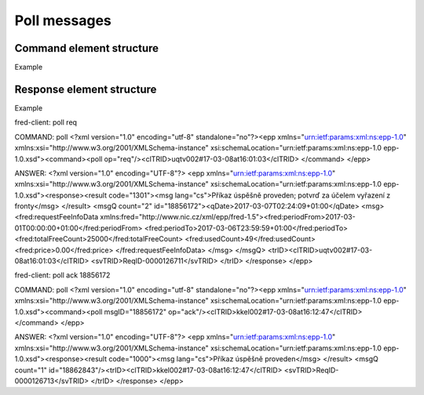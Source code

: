 
.. index:: poll

Poll messages
=============

.. todo:: TODO

Command element structure
-------------------------

Example

Response element structure
--------------------------

Example

fred-client: poll req

COMMAND: poll
<?xml version="1.0" encoding="utf-8" standalone="no"?><epp xmlns="urn:ietf:params:xml:ns:epp-1.0" xmlns:xsi="http://www.w3.org/2001/XMLSchema-instance" xsi:schemaLocation="urn:ietf:params:xml:ns:epp-1.0 epp-1.0.xsd"><command><poll op="req"/><clTRID>uqtv002#17-03-08at16:01:03</clTRID>
</command>
</epp>

ANSWER:
<?xml version="1.0" encoding="UTF-8"?>
<epp xmlns="urn:ietf:params:xml:ns:epp-1.0" xmlns:xsi="http://www.w3.org/2001/XMLSchema-instance" xsi:schemaLocation="urn:ietf:params:xml:ns:epp-1.0 epp-1.0.xsd"><response><result code="1301"><msg lang="cs">Příkaz úspěšně proveden; potvrď za účelem vyřazení z fronty</msg>
</result>
<msgQ count="2" id="18856172"><qDate>2017-03-07T02:24:09+01:00</qDate>
<msg><fred:requestFeeInfoData xmlns:fred="http://www.nic.cz/xml/epp/fred-1.5"><fred:periodFrom>2017-03-01T00:00:00+01:00</fred:periodFrom>
<fred:periodTo>2017-03-06T23:59:59+01:00</fred:periodTo>
<fred:totalFreeCount>25000</fred:totalFreeCount>
<fred:usedCount>49</fred:usedCount>
<fred:price>0.00</fred:price>
</fred:requestFeeInfoData>
</msg>
</msgQ>
<trID><clTRID>uqtv002#17-03-08at16:01:03</clTRID>
<svTRID>ReqID-0000126711</svTRID>
</trID>
</response>
</epp>

fred-client: poll ack 18856172

COMMAND: poll
<?xml version="1.0" encoding="utf-8" standalone="no"?><epp xmlns="urn:ietf:params:xml:ns:epp-1.0" xmlns:xsi="http://www.w3.org/2001/XMLSchema-instance" xsi:schemaLocation="urn:ietf:params:xml:ns:epp-1.0 epp-1.0.xsd"><command><poll msgID="18856172" op="ack"/><clTRID>kkel002#17-03-08at16:12:47</clTRID>
</command>
</epp>

ANSWER:
<?xml version="1.0" encoding="UTF-8"?>
<epp xmlns="urn:ietf:params:xml:ns:epp-1.0" xmlns:xsi="http://www.w3.org/2001/XMLSchema-instance" xsi:schemaLocation="urn:ietf:params:xml:ns:epp-1.0 epp-1.0.xsd"><response><result code="1000"><msg lang="cs">Příkaz úspěšně proveden</msg>
</result>
<msgQ count="1" id="18862843"/><trID><clTRID>kkel002#17-03-08at16:12:47</clTRID>
<svTRID>ReqID-0000126713</svTRID>
</trID>
</response>
</epp>
